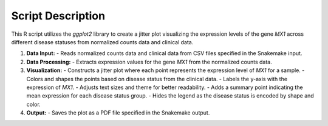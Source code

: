 Script Description
==================

This R script utilizes the `ggplot2` library to create a jitter plot visualizing the expression levels of the gene `MX1` across different disease statuses from normalized counts data and clinical data.

1. **Data Input:**
   - Reads normalized counts data and clinical data from CSV files specified in the Snakemake input.
   
2. **Data Processing:**
   - Extracts expression values for the gene `MX1` from the normalized counts data.
   
3. **Visualization:**
   - Constructs a jitter plot where each point represents the expression level of `MX1` for a sample.
   - Colors and shapes the points based on disease status from the clinical data.
   - Labels the y-axis with the expression of `MX1`.
   - Adjusts text sizes and theme for better readability.
   - Adds a summary point indicating the mean expression for each disease status group.
   - Hides the legend as the disease status is encoded by shape and color.
   
4. **Output:**
   - Saves the plot as a PDF file specified in the Snakemake output.
